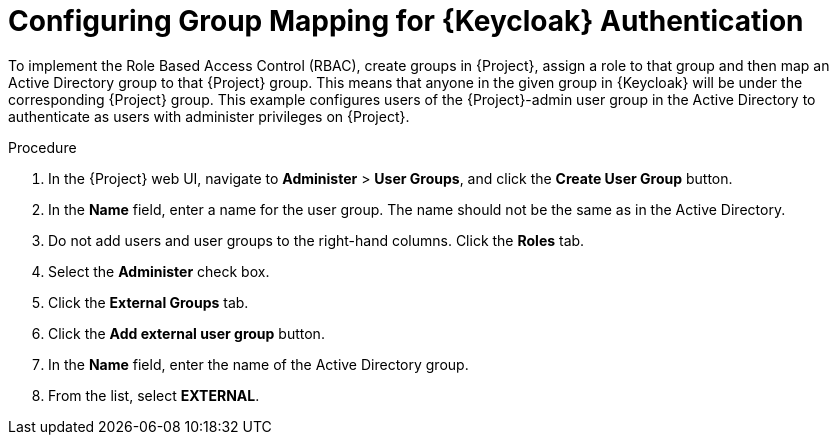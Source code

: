[id="configuring-group-mapping-for-keycloak-authentication_{context}"]
= Configuring Group Mapping for {Keycloak} Authentication

To implement the Role Based Access Control (RBAC), create groups in {Project}, assign a role to that group and then map an Active Directory group to that {Project} group.
This means that anyone in the given group in {Keycloak} will be under the corresponding {Project} group.
This example configures users of the {Project}-admin user group in the Active Directory to authenticate as users with administer privileges on {Project}.

.Procedure

. In the {Project} web UI, navigate to *Administer* > *User Groups*, and click the *Create User Group* button.
. In the *Name* field, enter a name for the user group.
The name should not be the same as in the Active Directory.
. Do not add users and user groups to the right-hand columns.
Click the *Roles* tab.
. Select the *Administer* check box.
. Click the *External Groups* tab.
. Click the *Add external user group* button.
. In the *Name* field, enter the name of the Active Directory group.
. From the list, select *EXTERNAL*.

